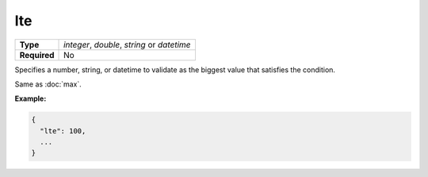 #####
 lte
#####

.. list-table::
   :header-rows: 0
   :stub-columns: 1

   -  -  Type
      -  `integer`, `double`, `string` or `datetime`
   -  -  Required
      -  No

Specifies a number, string, or datetime to validate as the biggest value
that satisfies the condition.

Same as :doc:`max`.

**Example:**

.. code:: javascript

   {
     "lte": 100,
     ...
   }
